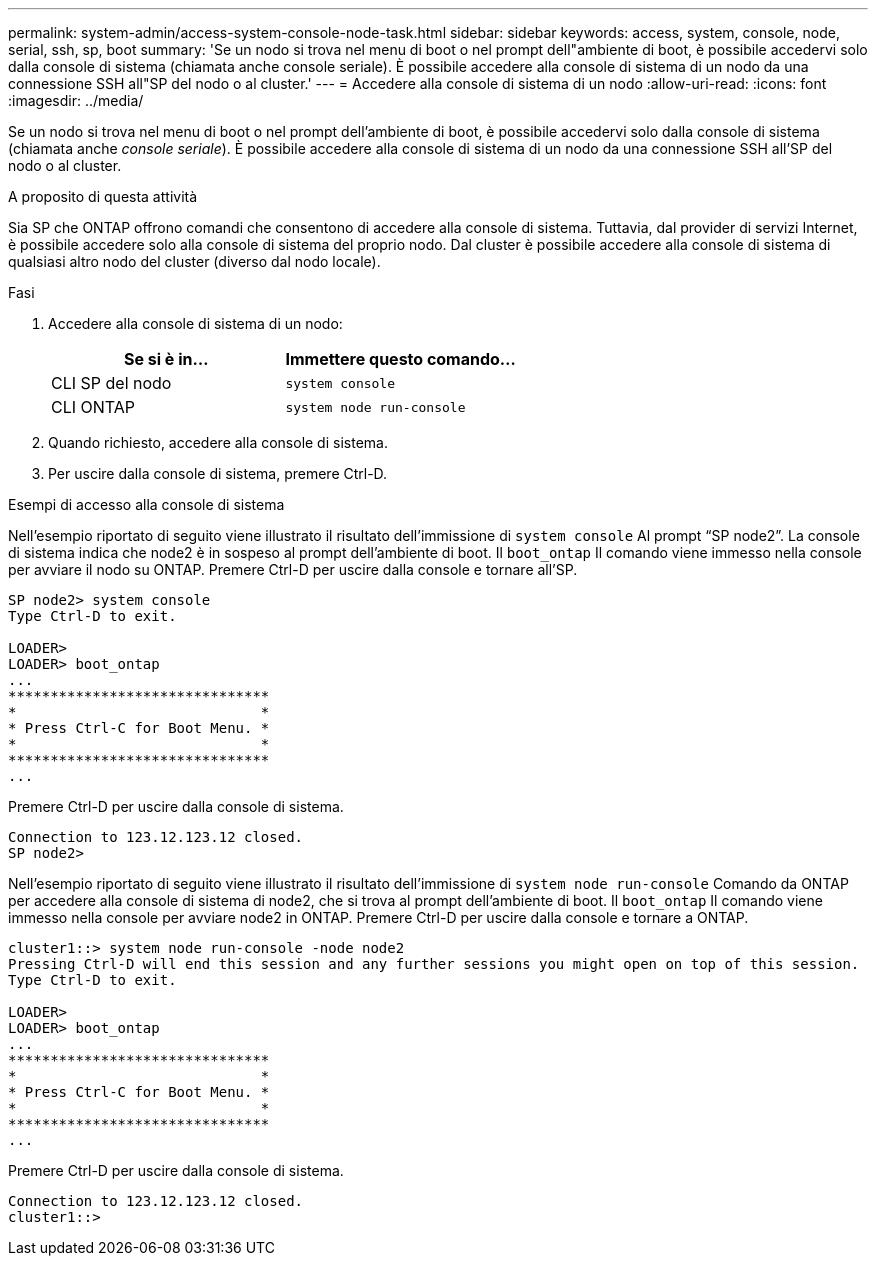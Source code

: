 ---
permalink: system-admin/access-system-console-node-task.html 
sidebar: sidebar 
keywords: access, system, console, node, serial, ssh, sp, boot 
summary: 'Se un nodo si trova nel menu di boot o nel prompt dell"ambiente di boot, è possibile accedervi solo dalla console di sistema (chiamata anche console seriale). È possibile accedere alla console di sistema di un nodo da una connessione SSH all"SP del nodo o al cluster.' 
---
= Accedere alla console di sistema di un nodo
:allow-uri-read: 
:icons: font
:imagesdir: ../media/


[role="lead"]
Se un nodo si trova nel menu di boot o nel prompt dell'ambiente di boot, è possibile accedervi solo dalla console di sistema (chiamata anche _console seriale_). È possibile accedere alla console di sistema di un nodo da una connessione SSH all'SP del nodo o al cluster.

.A proposito di questa attività
Sia SP che ONTAP offrono comandi che consentono di accedere alla console di sistema. Tuttavia, dal provider di servizi Internet, è possibile accedere solo alla console di sistema del proprio nodo. Dal cluster è possibile accedere alla console di sistema di qualsiasi altro nodo del cluster (diverso dal nodo locale).

.Fasi
. Accedere alla console di sistema di un nodo:
+
|===
| Se si è in... | Immettere questo comando... 


 a| 
CLI SP del nodo
 a| 
`system console`



 a| 
CLI ONTAP
 a| 
`system node run-console`

|===
. Quando richiesto, accedere alla console di sistema.
. Per uscire dalla console di sistema, premere Ctrl-D.


.Esempi di accesso alla console di sistema
Nell'esempio riportato di seguito viene illustrato il risultato dell'immissione di `system console` Al prompt "`SP node2`". La console di sistema indica che node2 è in sospeso al prompt dell'ambiente di boot. Il `boot_ontap` Il comando viene immesso nella console per avviare il nodo su ONTAP. Premere Ctrl-D per uscire dalla console e tornare all'SP.

[listing]
----
SP node2> system console
Type Ctrl-D to exit.

LOADER>
LOADER> boot_ontap
...
*******************************
*                             *
* Press Ctrl-C for Boot Menu. *
*                             *
*******************************
...
----
Premere Ctrl-D per uscire dalla console di sistema.

[listing]
----

Connection to 123.12.123.12 closed.
SP node2>
----
Nell'esempio riportato di seguito viene illustrato il risultato dell'immissione di `system node run-console` Comando da ONTAP per accedere alla console di sistema di node2, che si trova al prompt dell'ambiente di boot. Il `boot_ontap` Il comando viene immesso nella console per avviare node2 in ONTAP. Premere Ctrl-D per uscire dalla console e tornare a ONTAP.

[listing]
----
cluster1::> system node run-console -node node2
Pressing Ctrl-D will end this session and any further sessions you might open on top of this session.
Type Ctrl-D to exit.

LOADER>
LOADER> boot_ontap
...
*******************************
*                             *
* Press Ctrl-C for Boot Menu. *
*                             *
*******************************
...
----
Premere Ctrl-D per uscire dalla console di sistema.

[listing]
----

Connection to 123.12.123.12 closed.
cluster1::>
----
